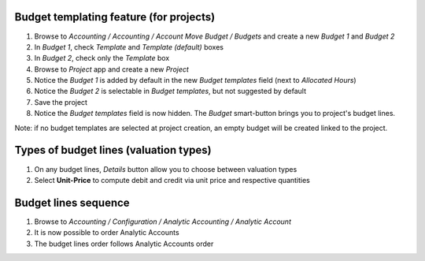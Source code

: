 



Budget templating feature (for projects)
----------------------------------------

#. Browse to *Accounting / Accounting / Account Move Budget / Budgets* and create
   a new *Budget 1* and *Budget 2*
#. In *Budget 1*, check *Template* and *Template (default)* boxes
#. In *Budget 2*, check only the *Template* box

#. Browse to *Project* app and create a new *Project*
#. Notice the *Budget 1* is added by default in the new *Budget templates* field
   (next to *Allocated Hours*)
#. Notice the *Budget 2* is selectable in *Budget templates*, but not suggested by default
#. Save the project
#. Notice the *Budget templates* field is now hidden. The *Budget* smart-button brings you
   to project's budget lines.

Note: if no budget templates are selected at project creation, an empty budget will be
created linked to the project.



Types of budget lines (valuation types)
----------------------------------------

#. On any budget lines, *Details* button allow you to choose between valuation types
#. Select **Unit-Price** to compute debit and credit via unit price and respective quantities



Budget lines sequence
----------------------------------------

#. Browse to *Accounting / Configuration / Analytic Accounting / Analytic Account*
#. It is now possible to order Analytic Accounts
#. The budget lines order follows Analytic Accounts order
